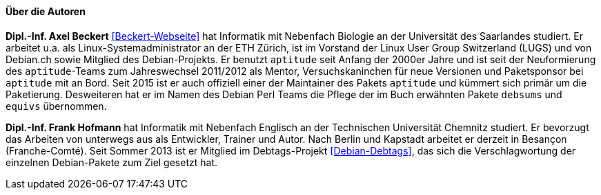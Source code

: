 // Datei: ./kann-denn-paketmanagement-spass-machen/zum-buch/autoren.adoc

// Baustelle: Fertig
// Axel: Fertig

==== Über die Autoren ====

*Dipl.-Inf. Axel Beckert* <<Beckert-Webseite>> hat Informatik mit
Nebenfach Biologie an der Universität des Saarlandes studiert. Er
arbeitet u.a. als Linux-Systemadministrator an der ETH Zürich, ist im
Vorstand der Linux User Group Switzerland (LUGS) und von Debian.ch
sowie Mitglied des Debian-Projekts. Er benutzt `aptitude` seit Anfang
der 2000er Jahre und ist seit der Neuformierung des `aptitude`-Teams
zum Jahreswechsel 2011/2012 als Mentor, Versuchskaninchen für neue
Versionen und Paketsponsor bei `aptitude` mit an Bord. Seit 2015 ist
er auch offiziell einer der Maintainer des Pakets `aptitude` und
kümmert sich primär um die Paketierung. Desweiteren hat er im Namen
des Debian Perl Teams die Pflege der im Buch erwähnten Pakete
`debsums` und `equivs` übernommen.

*Dipl.-Inf. Frank Hofmann* hat Informatik mit Nebenfach Englisch an der
Technischen Universität Chemnitz studiert. Er bevorzugt das Arbeiten von
unterwegs aus als Entwickler, Trainer und Autor. Nach Berlin und Kapstadt
arbeitet er derzeit in Besançon (Franche-Comté). Seit Sommer 2013 ist er 
Mitglied im Debtags-Projekt <<Debian-Debtags>>, das sich die 
Verschlagwortung der einzelnen Debian-Pakete zum Ziel gesetzt hat.

// Datei (Ende): ./kann-denn-paketmanagement-spass-machen/zum-buch/autoren.adoc
